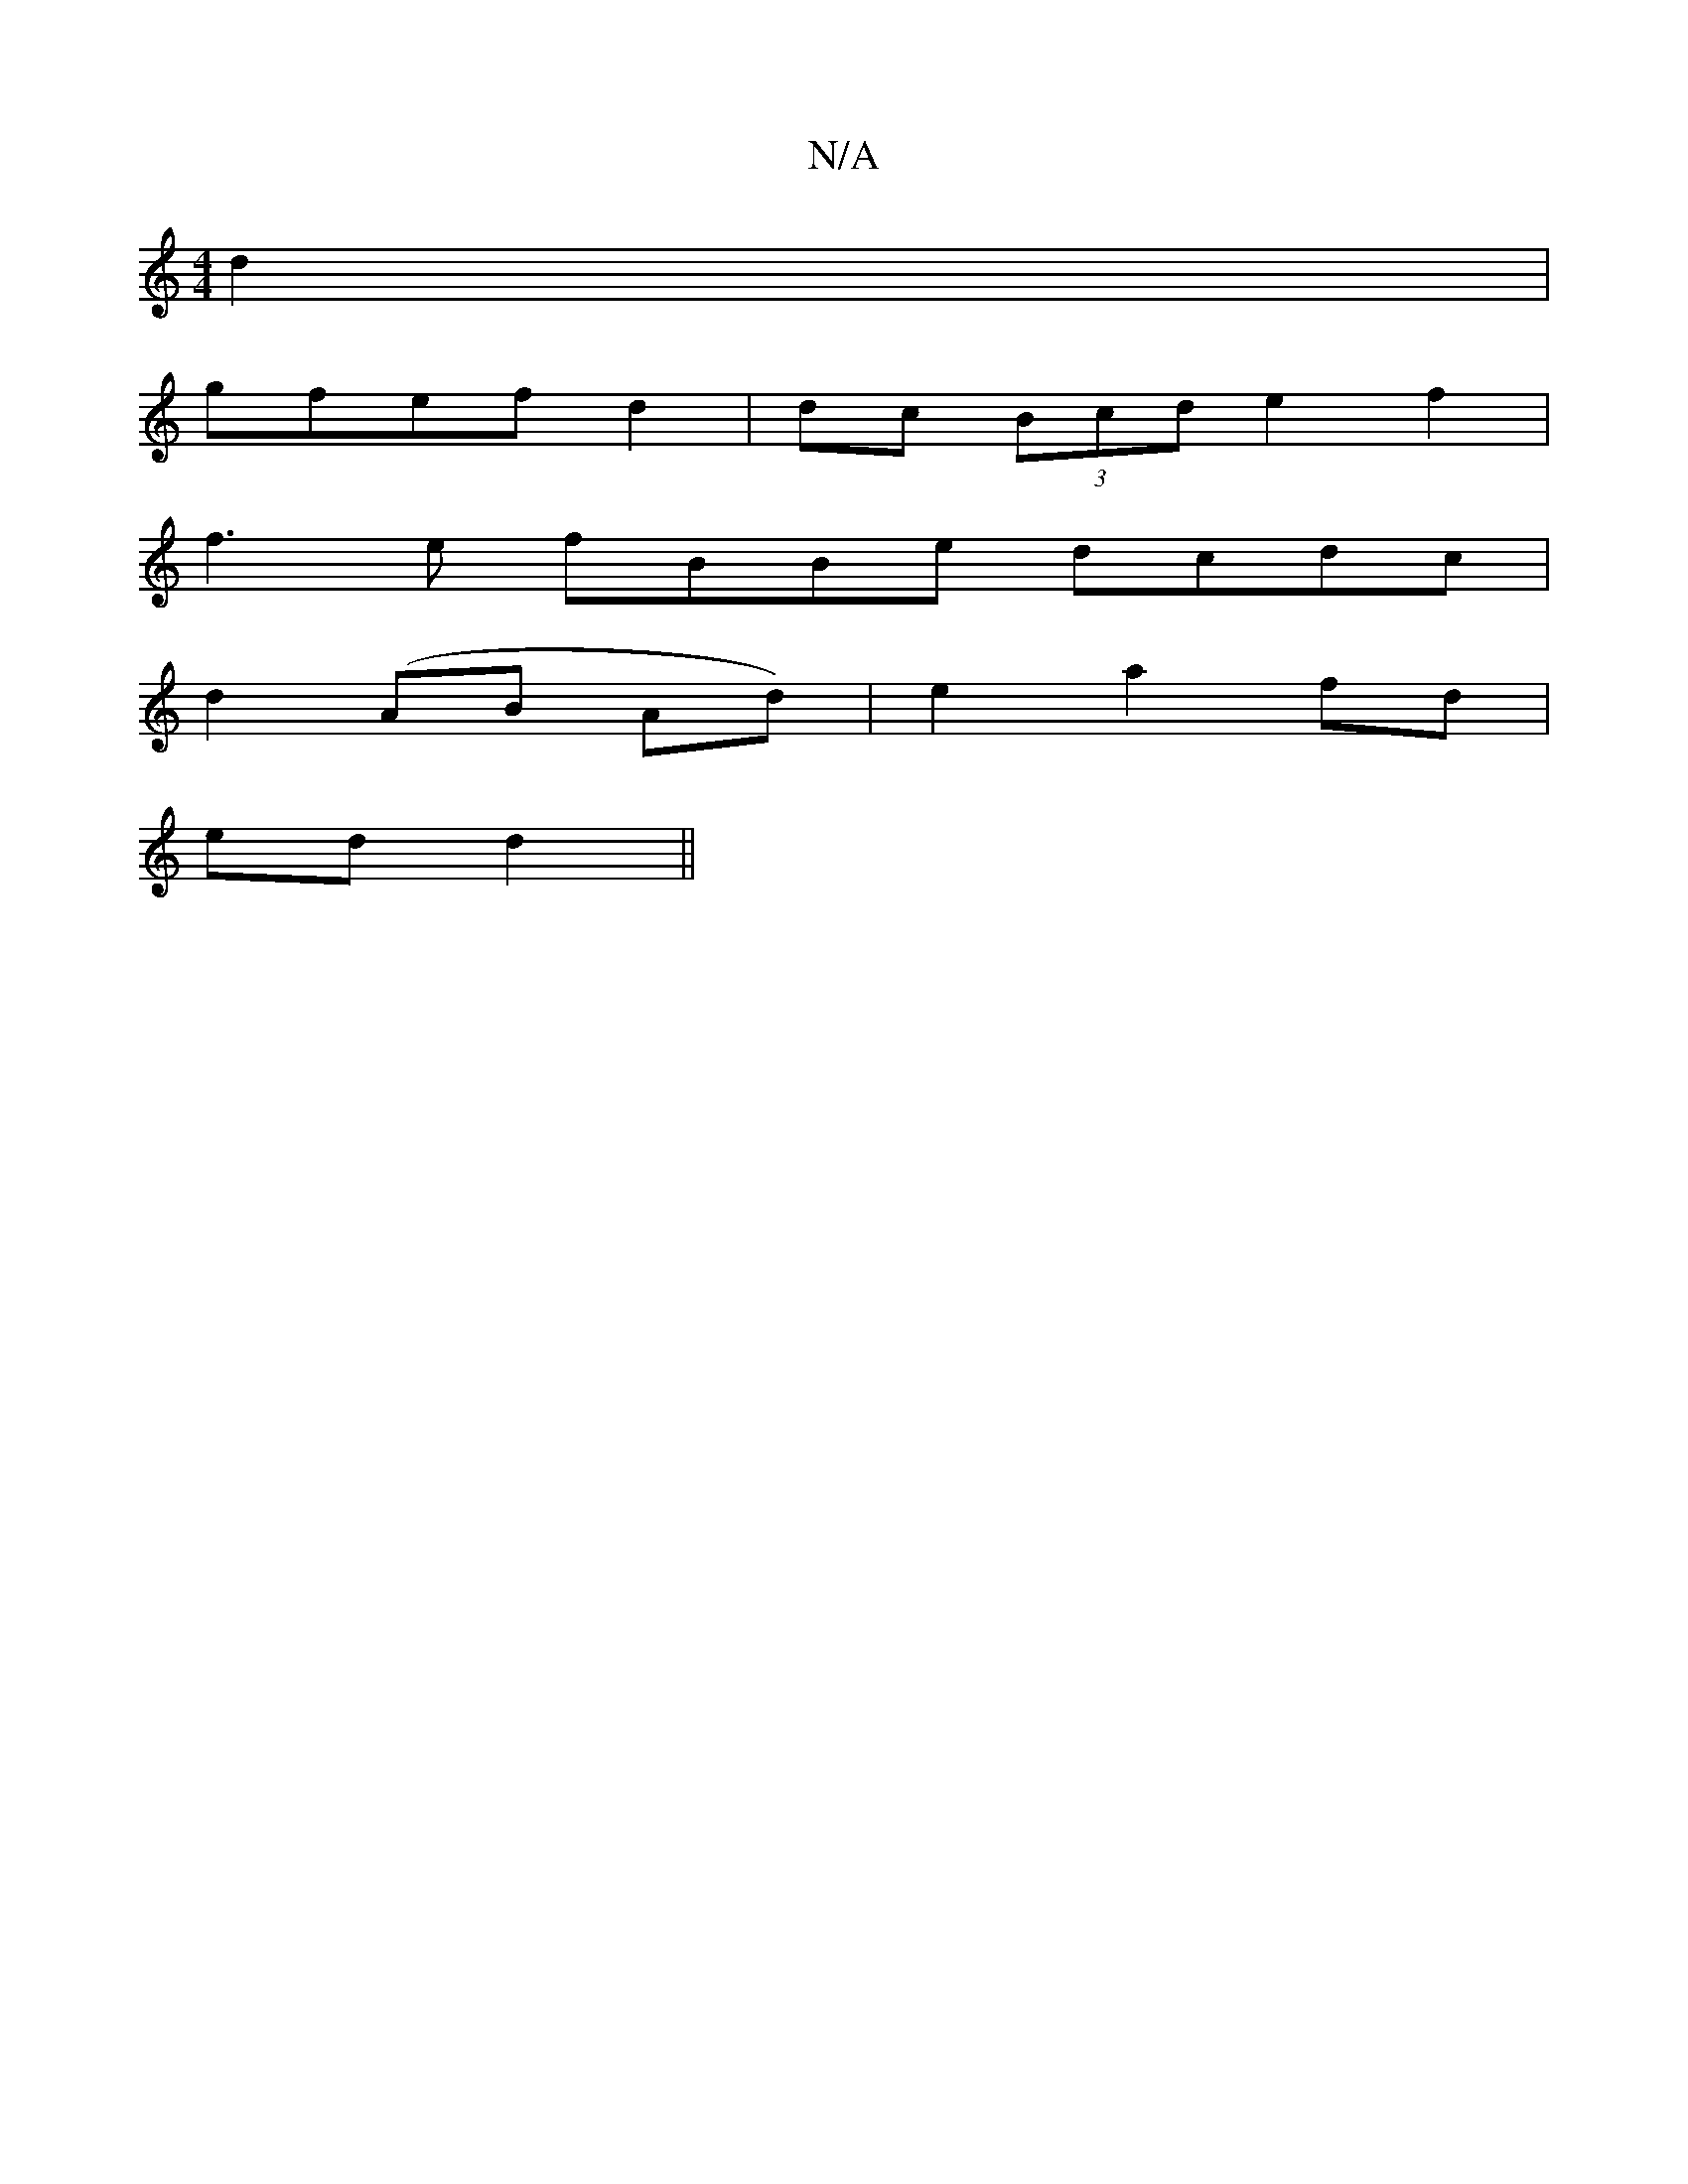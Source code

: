X:1
T:N/A
M:4/4
R:N/A
K:Cmajor
2 d2 |
gfef d2 | dc (3Bcd e2f2 |
f3e fBBe dcdc |
d2(AB Ad) | e2 a2 fd |
ed d2 ||

|:b2 a2 ba |
ba ba aB A/B/c|A2 GF| DE FA|D3 F AG|AB d2||
fg a/2e/2d df | g2 f2 e2 |
f2 a2 | fA dA | A2 d2 | c<f e>dc2 
